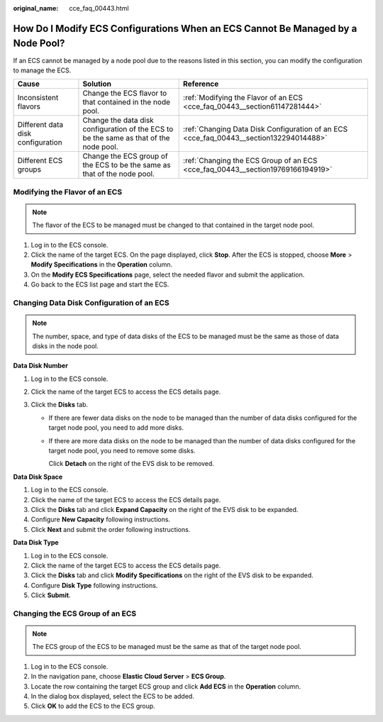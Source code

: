 :original_name: cce_faq_00443.html

.. _cce_faq_00443:

How Do I Modify ECS Configurations When an ECS Cannot Be Managed by a Node Pool?
================================================================================

If an ECS cannot be managed by a node pool due to the reasons listed in this section, you can modify the configuration to manage the ECS.

+-----------------------------------+----------------------------------------------------------------------------------------+----------------------------------------------------------------------------------------+
| Cause                             | Solution                                                                               | Reference                                                                              |
+===================================+========================================================================================+========================================================================================+
| Inconsistent flavors              | Change the ECS flavor to that contained in the node pool.                              | :ref:`Modifying the Flavor of an ECS <cce_faq_00443__section61147281444>`              |
+-----------------------------------+----------------------------------------------------------------------------------------+----------------------------------------------------------------------------------------+
| Different data disk configuration | Change the data disk configuration of the ECS to be the same as that of the node pool. | :ref:`Changing Data Disk Configuration of an ECS <cce_faq_00443__section132294014488>` |
+-----------------------------------+----------------------------------------------------------------------------------------+----------------------------------------------------------------------------------------+
| Different ECS groups              | Change the ECS group of the ECS to be the same as that of the node pool.               | :ref:`Changing the ECS Group of an ECS <cce_faq_00443__section19769166194919>`         |
+-----------------------------------+----------------------------------------------------------------------------------------+----------------------------------------------------------------------------------------+

.. _cce_faq_00443__section61147281444:

Modifying the Flavor of an ECS
------------------------------

.. note::

   The flavor of the ECS to be managed must be changed to that contained in the target node pool.

#. Log in to the ECS console.
#. Click the name of the target ECS. On the page displayed, click **Stop**. After the ECS is stopped, choose **More** > **Modify Specifications** in the **Operation** column.
#. On the **Modify ECS Specifications** page, select the needed flavor and submit the application.
#. Go back to the ECS list page and start the ECS.

.. _cce_faq_00443__section132294014488:

Changing Data Disk Configuration of an ECS
------------------------------------------

.. note::

   The number, space, and type of data disks of the ECS to be managed must be the same as those of data disks in the node pool.

**Data Disk Number**

#. Log in to the ECS console.
#. Click the name of the target ECS to access the ECS details page.
#. Click the **Disks** tab.

   -  If there are fewer data disks on the node to be managed than the number of data disks configured for the target node pool, you need to add more disks.

   -  If there are more data disks on the node to be managed than the number of data disks configured for the target node pool, you need to remove some disks.

      Click **Detach** on the right of the EVS disk to be removed.

**Data Disk Space**

#. Log in to the ECS console.
#. Click the name of the target ECS to access the ECS details page.
#. Click the **Disks** tab and click **Expand Capacity** on the right of the EVS disk to be expanded.
#. Configure **New Capacity** following instructions.
#. Click **Next** and submit the order following instructions.

**Data Disk Type**

#. Log in to the ECS console.
#. Click the name of the target ECS to access the ECS details page.
#. Click the **Disks** tab and click **Modify Specifications** on the right of the EVS disk to be expanded.
#. Configure **Disk Type** following instructions.
#. Click **Submit**.

.. _cce_faq_00443__section19769166194919:

Changing the ECS Group of an ECS
--------------------------------

.. note::

   The ECS group of the ECS to be managed must be the same as that of the target node pool.

#. Log in to the ECS console.
#. In the navigation pane, choose **Elastic Cloud Server** > **ECS Group**.
#. Locate the row containing the target ECS group and click **Add ECS** in the **Operation** column.
#. In the dialog box displayed, select the ECS to be added.
#. Click **OK** to add the ECS to the ECS group.
